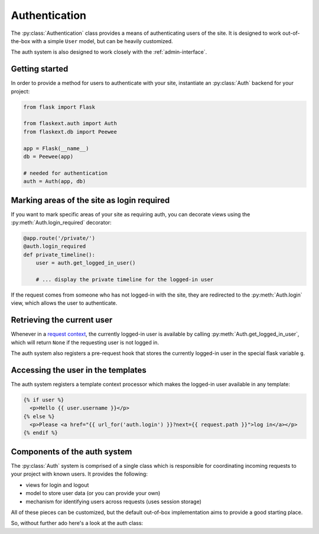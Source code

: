 .. _authentication:

Authentication
==============

The :py:class:`Authentication` class provides a means of authenticating users
of the site.  It is designed to work out-of-the-box with a simple ``User`` model,
but can be heavily customized.

The auth system is also designed to work closely with the :ref:`admin-interface`.


Getting started
---------------

In order to provide a method for users to authenticate with your site, instantiate
an :py:class:`Auth` backend for your project:

.. code-block:: python

    from flask import Flask
    
    from flaskext.auth import Auth
    from flaskext.db import Peewee
    
    app = Flask(__name__)
    db = Peewee(app)
    
    # needed for authentication
    auth = Auth(app, db)


Marking areas of the site as login required
-------------------------------------------

If you want to mark specific areas of your site as requiring auth, you can
decorate views using the :py:meth:`Auth.login_required` decorator:

.. code-block:: python

    @app.route('/private/')
    @auth.login_required
    def private_timeline():
        user = auth.get_logged_in_user()
        
        # ... display the private timeline for the logged-in user

If the request comes from someone who has not logged-in with the site, they are
redirected to the :py:meth:`Auth.login` view, which allows the user to authenticate.


Retrieving the current user
---------------------------

Whenever in a `request context <http://flask.pocoo.org/docs/reqcontext/>`_, the
currently logged-in user is available by calling :py:meth:`Auth.get_logged_in_user`,
which will return ``None`` if the requesting user is not logged in.

The auth system also registers a pre-request hook that stores the currently logged-in
user in the special flask variable ``g``.


Accessing the user in the templates
-----------------------------------

The auth system registers a template context processor which makes the logged-in
user available in any template:

.. code-block:: html

    {% if user %}
      <p>Hello {{ user.username }}</p>
    {% else %}
      <p>Please <a href="{{ url_for('auth.login') }}?next={{ request.path }}">log in</a></p>
    {% endif %}


Components of the auth system
-----------------------------

The :py:class:`Auth` system is comprised of a single class which is responsible
for coordinating incoming requests to your project with known users.  It provides
the following:

* views for login and logout
* model to store user data (or you can provide your own)
* mechanism for identifying users across requests (uses session storage)

All of these pieces can be customized, but the default out-of-box implementation
aims to provide a good starting place.

So, without further ado here's a look at the auth class:

.. py:class:: Auth

    .. py:method:: __init__(app, db[, user_model=None[, prefix='/accounts']])
